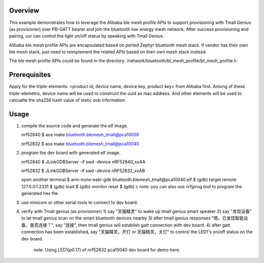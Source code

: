 Overview
********

This example demonstrates how to leverage the Alibaba ble mesh
profile APIs to support provisioning with Tmall Genius (as provisioner)
over PB-GATT bearer and join the bluetooth low energy mesh network. After
success provisioning and pairing, usr can control the light on/off status
by speaking with Tmall Genius.

Alibaba ble mesh profile APIs are encapsulated based on ported Zephyr
bluetooth mesh stack. If vendor has their own ble mesh stack, just need to
reimplement the related APIs based on their own mesh stack instead.

The ble mesh profile APIs could be found in the directory:
/network/bluetooth/bt_mesh_profile/bt_mesh_profile.h

Prerequisites
*************

Apply for the triple-elements: <product id, device name, device key, product key>
from Alibaba first. Among of these triple-elemetns, device name will be used to
construct the uuid as mac address. And other elements will be used to calcualte
the sha256 hash value of static oob information.

Usage
*****

1. compile the source code and generate the elf image.

   nrf52840
   $ aos make bluetooth.blemesh_tmall@pca10056

   nrf52832
   $ aos make bluetooth.blemesh_tmall@pca10040

2. program the dev board with generated elf image.

   nrf52840
   $ JLinkGDBServer -if swd -device nRF52840_xxAA

   nrf52832
   $ JLinkGDBServer -if swd -device nRF52832_xxAB

   open another terminal
   $ arm-none-eabi-gdb bluetooth.blemesh_tmall\@pca10040.elf
   $ (gdb) target remote 127.0.0.1:2331
   $ (gdb) load
   $ (gdb) monitor reset
   $ (gdb) c
   note: you can also use nrfjprog tool to program the generated hex file.

3. use minicom or other serial tools to connect to dev board.

4. verify with Tmall genius (as provisioner)
   1) say "天猫精灵" to wake up tmall genius smart speaker
   2) say "发现设备" to let tmall genius scan on the smart bluetooth devices nearby
   3) after tmall genius responses "嗯，已发现智能设备，是否连接？", say "连接", then tmall genius will establish gatt connection with dev board.
   4) after gatt connection has been established, say "天猫精灵，开灯 or 天猫精灵，关灯" to control the LED1's on/off status on the dev board.
      note: Using LED1(p0.17) of nrf52832 pca10040 dev board for demo here.

